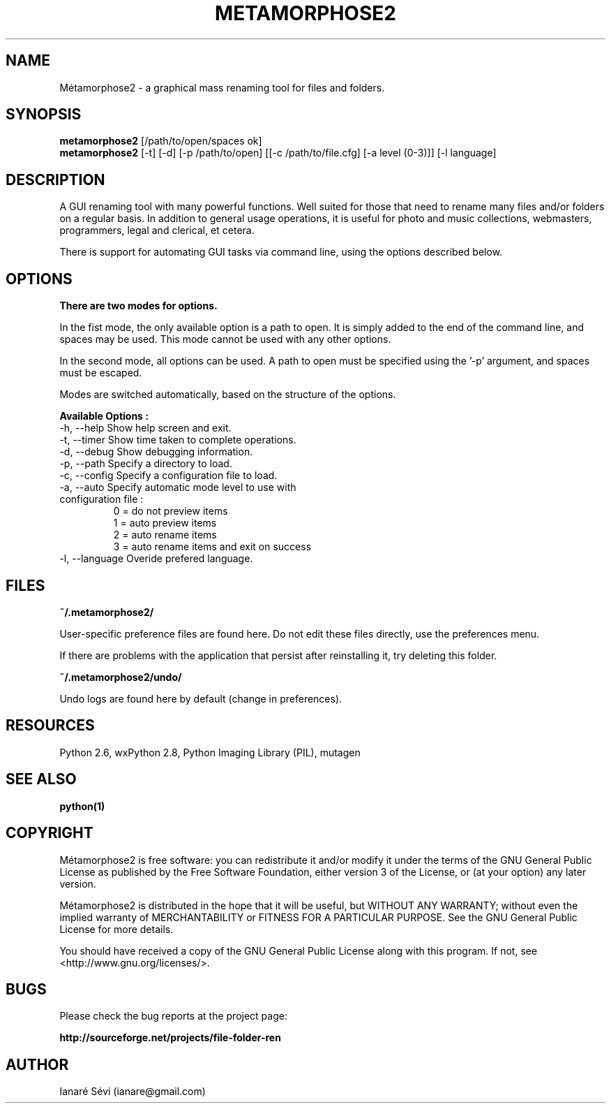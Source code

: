 .\"                                      Hey, EMACS: -*- nroff -*-
.\" First parameter, NAME, should be all caps
.\" Second parameter, SECTION, should be 1-8, maybe w/ subsection
.\" other parameters are allowed: see man(7), man(1)
.TH METAMORPHOSE2 1 "2010-02-22"
.\" Please adjust this date whenever revising the manpage.
.\"
.\" Some roff macros, for reference:
.\" .nh        disable hyphenation
.\" .hy        enable hyphenation
.\" .ad l      left justify
.\" .ad b      justify to both left and right margins
.\" .nf        disable filling
.\" .fi        enable filling
.\" .br        insert line break
.\" .sp <n>    insert n+1 empty lines
.\" for manpage-specific macros, see man(7)
.\"
.\" Process this file with
.\" groff -man -Tlatin1 metamorphose2.1

.SH NAME
Métamorphose2 \- a graphical mass renaming tool for files and folders.

.SH SYNOPSIS
.B metamorphose2
[/path/to/open/spaces ok]
.br
.B metamorphose2
[-t] [-d] [-p /path/to/open] [[-c /path/to/file.cfg] [-a level (0-3)]] [-l language]

.SH DESCRIPTION
A GUI renaming tool with many powerful functions. Well suited for those
that need to rename many files and/or folders on a regular basis. In addition to
general usage operations, it is useful for photo and music collections,
webmasters, programmers, legal and clerical, et cetera.

There is support for automating GUI tasks via command line, using the options described
below.

.SH OPTIONS
.B There are two modes for options.

In the fist mode, the only available option is a path to open. It is simply added
to the end of the command line, and spaces may be used.
This mode cannot be used with any other options.

In the second mode, all options can be used. A path to open must be specified using the '-p'
argument, and spaces must be escaped.

Modes are switched automatically, based on the structure of the options.

.B Available Options :
.TP
-h,  --help       Show help screen and exit.
.TP
-t,  --timer      Show time taken to complete operations.
.TP
-d,  --debug      Show debugging information.
.TP
-p, --path        Specify a directory to load.
.TP
-c, --config      Specify a configuration file to load.
.TP
-a, --auto        Specify automatic mode level to use with configuration file :
                    0 = do not preview items
                    1 = auto preview items
                    2 = auto rename items
                    3 = auto rename items and exit on success
.TP
-l, --language   Overide prefered language.

.SH FILES
.B ~/.metamorphose2/
.P
User-specific preference files are found here. Do not edit these files directly, use the preferences menu.
.P
If there are problems with the application that persist after reinstalling it, try deleting this folder.

.B ~/.metamorphose2/undo/
.P
Undo logs are found here by default (change in preferences).


.SH RESOURCES
Python 2.6, wxPython 2.8, Python Imaging Library (PIL), mutagen

.SH "SEE ALSO"
.BR python(1)

.SH COPYRIGHT
Métamorphose2 is free software: you can redistribute it and/or modify
it under the terms of the GNU General Public License as published by
the Free Software Foundation, either version 3 of the License, or
(at your option) any later version.

Métamorphose2 is distributed in the hope that it will be useful,
but WITHOUT ANY WARRANTY; without even the implied warranty of
MERCHANTABILITY or FITNESS FOR A PARTICULAR PURPOSE.  See the
GNU General Public License for more details.

You should have received a copy of the GNU General Public License
along with this program.  If not, see <http://www.gnu.org/licenses/>.

.SH BUGS
Please check the bug reports at the project page:
.P
.B http://sourceforge.net/projects/file-folder-ren

.SH AUTHOR
Ianaré Sévi (ianare@gmail.com)
